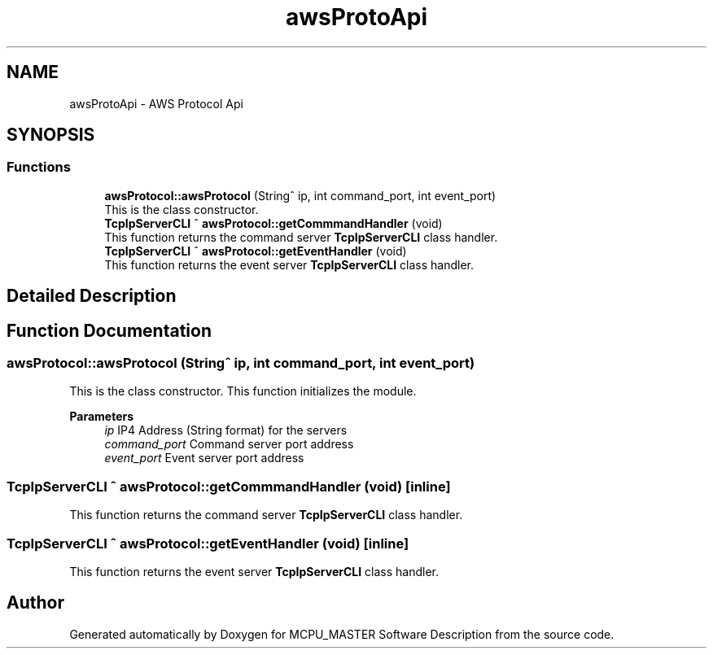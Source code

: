.TH "awsProtoApi" 3MCPU_MASTER Software Description" \" -*- nroff -*-
.ad l
.nh
.SH NAME
awsProtoApi \- AWS Protocol Api
.SH SYNOPSIS
.br
.PP
.SS "Functions"

.in +1c
.ti -1c
.RI "\fBawsProtocol::awsProtocol\fP (String^ ip, int command_port, int event_port)"
.br
.RI "This is the class constructor\&. "
.ti -1c
.RI "\fBTcpIpServerCLI\fP ^ \fBawsProtocol::getCommmandHandler\fP (void)"
.br
.RI "This function returns the command server \fBTcpIpServerCLI\fP class handler\&. "
.ti -1c
.RI "\fBTcpIpServerCLI\fP ^ \fBawsProtocol::getEventHandler\fP (void)"
.br
.RI "This function returns the event server \fBTcpIpServerCLI\fP class handler\&. "
.in -1c
.SH "Detailed Description"
.PP 

.br
 
.SH "Function Documentation"
.PP 
.SS "awsProtocol::awsProtocol (String^ ip, int command_port, int event_port)"

.PP
This is the class constructor\&. This function initializes the module\&.
.PP
\fBParameters\fP
.RS 4
\fIip\fP IP4 Address (String format) for the servers
.br
\fIcommand_port\fP Command server port address
.br
\fIevent_port\fP Event server port address
.RE
.PP

.SS "\fBTcpIpServerCLI\fP ^ awsProtocol::getCommmandHandler (void)\fC [inline]\fP"

.PP
This function returns the command server \fBTcpIpServerCLI\fP class handler\&. 
.SS "\fBTcpIpServerCLI\fP ^ awsProtocol::getEventHandler (void)\fC [inline]\fP"

.PP
This function returns the event server \fBTcpIpServerCLI\fP class handler\&. 
.SH "Author"
.PP 
Generated automatically by Doxygen for MCPU_MASTER Software Description from the source code\&.
